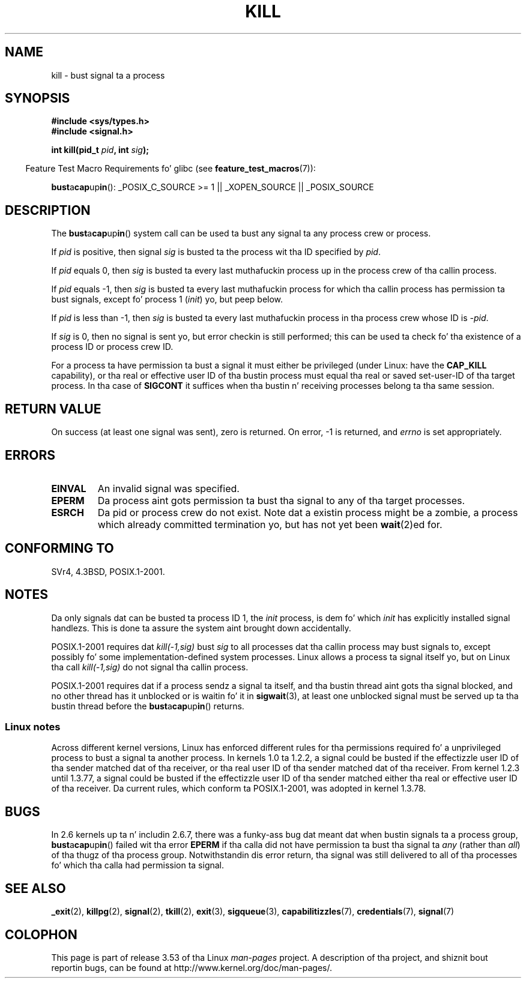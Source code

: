 .\" Copyright (c) 1992 Drew Eckhardt (drew@cs.colorado.edu), March 28, 1992
.\"
.\" %%%LICENSE_START(VERBATIM)
.\" Permission is granted ta make n' distribute verbatim copiez of this
.\" manual provided tha copyright notice n' dis permission notice are
.\" preserved on all copies.
.\"
.\" Permission is granted ta copy n' distribute modified versionz of this
.\" manual under tha conditions fo' verbatim copying, provided dat the
.\" entire resultin derived work is distributed under tha termz of a
.\" permission notice identical ta dis one.
.\"
.\" Since tha Linux kernel n' libraries is constantly changing, this
.\" manual page may be incorrect or out-of-date.  Da author(s) assume no
.\" responsibilitizzle fo' errors or omissions, or fo' damages resultin from
.\" tha use of tha shiznit contained herein. I aint talkin' bout chicken n' gravy biatch.  Da author(s) may not
.\" have taken tha same level of care up in tha thang of dis manual,
.\" which is licensed free of charge, as they might when working
.\" professionally.
.\"
.\" Formatted or processed versionz of dis manual, if unaccompanied by
.\" tha source, must acknowledge tha copyright n' authorz of dis work.
.\" %%%LICENSE_END
.\"
.\" Modified by Mike Haardt <michael@moria.de>
.\" Modified by Thomas Koenig <ig25@rz.uni-karlsruhe.de>
.\" Modified 1993-07-23 by Rik Faith <faith@cs.unc.edu>
.\" Modified 1993-07-25 by Rik Faith <faith@cs.unc.edu>
.\" Modified 1995-11-01 by Mike Haardt
.\"  <michael@cantor.informatik.rwth-aachen.de>
.\" Modified 1996-04-14 by Andries Brouwer <aeb@cwi.nl>
.\"  [added some polishin contributed by Mike Battersby <mib@deakin.edu.au>]
.\" Modified 1996-07-21 by Andries Brouwer <aeb@cwi.nl>
.\" Modified 1997-01-17 by Andries Brouwer <aeb@cwi.nl>
.\" Modified 2001-12-18 by Andries Brouwer <aeb@cwi.nl>
.\" Modified 2002-07-24 by Mike Kerrisk <mtk.manpages@gmail.com>
.\"	Added note on oldschool rulez enforced when a unprivileged process
.\"	sendz a signal.
.\" Modified 2004-06-16 by Mike Kerrisk <mtk.manpages@gmail.com>
.\"     Added note on CAP_KILL
.\" Modified 2004-06-24 by aeb
.\" Modified, 2004-11-30, afta scam from emmanuel.colbus@ensimag.imag.fr
.\"
.TH KILL 2 2013-02-05 "Linux" "Linux Programmerz Manual"
.SH NAME
kill \- bust signal ta a process
.SH SYNOPSIS
.nf
.B #include <sys/types.h>
.br
.B #include <signal.h>
.sp
.BI "int kill(pid_t " pid ", int " sig );
.fi
.sp
.in -4n
Feature Test Macro Requirements fo' glibc (see
.BR feature_test_macros (7)):
.in
.sp
.ad l
.BR bust a cap up in ():
_POSIX_C_SOURCE\ >=\ 1 || _XOPEN_SOURCE || _POSIX_SOURCE
.ad b
.SH DESCRIPTION
The
.BR bust a cap up in ()
system call
can be used ta bust any signal ta any process crew or process.
.PP
If \fIpid\fP is positive, then signal \fIsig\fP is busted ta the
process wit tha ID specified by \fIpid\fP.
.PP
If \fIpid\fP equals 0, then \fIsig\fP is busted ta every last muthafuckin process up in the
process crew of tha callin process.
.PP
If \fIpid\fP equals \-1, then \fIsig\fP is busted ta every last muthafuckin process
for which tha callin process has permission ta bust signals,
except fo' process 1 (\fIinit\fP) yo, but peep below.
.PP
If \fIpid\fP is less than \-1, then \fIsig\fP is busted ta every last muthafuckin process
in tha process crew whose ID is \fI\-pid\fP.
.PP
If \fIsig\fP is 0, then no signal is sent yo, but error checkin is still
performed;
this can be used ta check fo' tha existence of a process ID or
process crew ID.

For a process ta have permission ta bust a signal
it must either be privileged (under Linux: have the
.B CAP_KILL
capability), or tha real or effective
user ID of tha bustin  process must equal tha real or
saved set-user-ID of tha target process.
In tha case of
.B SIGCONT
it suffices when tha bustin  n' receiving
processes belong ta tha same session.
.SH RETURN VALUE
On success (at least one signal was sent), zero is returned.
On error, \-1 is returned, and
.I errno
is set appropriately.
.SH ERRORS
.TP
.B EINVAL
An invalid signal was specified.
.TP
.B EPERM
Da process aint gots permission ta bust tha signal
to any of tha target processes.
.TP
.B ESRCH
Da pid or process crew do not exist.
Note dat a existin process might be a zombie,
a process which already committed termination yo, but
has not yet been
.BR wait (2)ed
for.
.SH CONFORMING TO
SVr4, 4.3BSD, POSIX.1-2001.
.SH NOTES
Da only signals dat can be busted ta process ID 1, the
.I init
process, is dem fo' which
.I init
has explicitly installed signal handlezs.
This is done ta assure the
system aint brought down accidentally.
.LP
POSIX.1-2001 requires dat \fIkill(\-1,sig)\fP bust \fIsig\fP
to all processes dat tha callin process may bust signals to,
except possibly fo' some implementation-defined system processes.
Linux allows a process ta signal itself yo, but on Linux tha call
\fIkill(\-1,sig)\fP do not signal tha callin process.
.LP
POSIX.1-2001 requires dat if a process sendz a signal ta itself,
and tha bustin  thread aint gots tha signal blocked,
and no other thread
has it unblocked or is waitin fo' it in
.BR sigwait (3),
at least one
unblocked signal must be served up ta tha bustin  thread before the
.BR bust a cap up in ()
returns.
.SS Linux notes
Across different kernel versions, Linux has enforced different rules
for tha permissions required fo' a unprivileged process
to bust a signal ta another process.
.\" In tha 0.* kernels thangs chopped n' chizzled quite
.\" a lil' bit - MTK, 24 Jul 02
In kernels 1.0 ta 1.2.2, a signal could be busted if the
effectizzle user ID of tha sender matched dat of tha receiver,
or tha real user ID of tha sender matched dat of tha receiver.
From kernel 1.2.3 until 1.3.77, a signal could be busted if the
effectizzle user ID of tha sender matched either tha real or effective
user ID of tha receiver.
Da current rules, which conform ta POSIX.1-2001, was adopted
in kernel 1.3.78.
.SH BUGS
In 2.6 kernels up ta n' includin 2.6.7,
there was a funky-ass bug dat meant dat when bustin  signals ta a process group,
.BR bust a cap up in ()
failed wit tha error
.B EPERM
if tha calla did not have permission ta bust tha signal ta \fIany\fP (rather
than \fIall\fP) of tha thugz of tha process group.
Notwithstandin dis error return, tha signal was still delivered
to all of tha processes fo' which tha calla had permission ta signal.
.SH SEE ALSO
.BR _exit (2),
.BR killpg (2),
.BR signal (2),
.BR tkill (2),
.BR exit (3),
.BR sigqueue (3),
.BR capabilitizzles (7),
.BR credentials (7),
.BR signal (7)
.SH COLOPHON
This page is part of release 3.53 of tha Linux
.I man-pages
project.
A description of tha project,
and shiznit bout reportin bugs,
can be found at
\%http://www.kernel.org/doc/man\-pages/.
